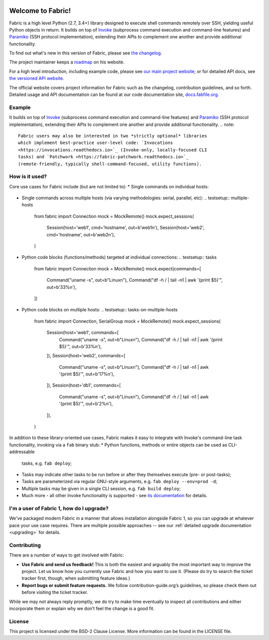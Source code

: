 |version| |python| |license| |ci| |coverage|

.. |version| image:: https://img.shields.io/pypi/v/fabric
    :target: https://pypi.org/project/fabric/
    :alt: PyPI - Package Version
.. |python| image:: https://img.shields.io/pypi/pyversions/fabric
    :target: https://pypi.org/project/fabric/
    :alt: PyPI - Python Version
.. |license| image:: https://img.shields.io/pypi/l/fabric
    :target: https://github.com/fabric/fabric/blob/main/LICENSE
    :alt: PyPI - License
.. |ci| image:: https://img.shields.io/circleci/build/github/fabric/fabric/main
    :target: https://app.circleci.com/pipelines/github/fabric/fabric
    :alt: CircleCI
.. |coverage| image:: https://img.shields.io/codecov/c/gh/fabric/fabric
    :target: https://app.codecov.io/gh/fabric/fabric
    :alt: Codecov
Welcome to Fabric!
==================

Fabric is a high level Python (2.7, 3.4+) library designed to execute shell
commands remotely over SSH, yielding useful Python objects in return. It builds
on top of `Invoke <https://pyinvoke.org>`_ (subprocess command execution and
command-line features) and `Paramiko <https://paramiko.org>`_ (SSH protocol
implementation), extending their APIs to complement one another and provide
additional functionality.

To find out what's new in this version of Fabric, please see `the changelog
<https://fabfile.org/changelog.html#{}>`_.

The project maintainer keeps a `roadmap
<https://bitprophet.org/projects#roadmap>`_ on his website.

For a high level introduction, including example code, please see
`our main project website <https://fabfile.org>`_; or for detailed API docs, see
`the versioned API website <https://docs.fabfile.org>`_.

The official website covers project information for Fabric such as the changelog,
contribution guidelines, and so forth. Detailed usage and API documentation can
be found at our code documentation site, `docs.fabfile.org
<https://docs.fabfile.org>`_.

Example
-------
.. testsetup:: opener
    mock = MockRemote()
    # NOTE: hard to get trailing whitespace in a doctest/snippet block, so we
    # just leave the 'real' newline off here too. Whatever.
    mock.expect(out=b"Linux")
.. testcleanup:: opener
    mock.stop()
.. doctest:: opener
    >>> from fabric import Connection
    >>> result = Connection('web1.example.com').run('uname -s', hide=True)
    >>> msg = "Ran {0.command!r} on {0.connection.host}, got stdout:\n{0.stdout}"
    >>> print(msg.format(result))
    Ran 'uname -s' on web1.example.com, got stdout:
    Linux
It builds on top of `Invoke <https://pyinvoke.org>`_ (subprocess command
execution and command-line features) and `Paramiko <https://paramiko.org>`_ (SSH
protocol implementation), extending their APIs to complement one another and
provide additional functionality.
.. note::
    Fabric users may also be interested in two *strictly optional* libraries
    which implement best-practice user-level code: `Invocations
    <https://invocations.readthedocs.io>`_ (Invoke-only, locally-focused CLI
    tasks) and `Patchwork <https://fabric-patchwork.readthedocs.io>`_
    (remote-friendly, typically shell-command-focused, utility functions).
How is it used?
---------------
Core use cases for Fabric include (but are not limited to):
* Single commands on individual hosts:
  .. testsetup:: single-command
  
      from fabric import Connection
      mock = MockRemote()
      mock.expect(out=b"web1")
  
  .. testcleanup:: single-command
  
      mock.stop()
  
  .. doctest:: single-command
      >>> result = Connection('web1').run('hostname')
      web1
      >>> result
      <Result cmd='hostname' exited=0>
* Single commands across multiple hosts (via varying methodologies: serial,
  parallel, etc):
  .. testsetup:: multiple-hosts
  
      from fabric import Connection
      mock = MockRemote()
      mock.expect_sessions(
          Session(host='web1', cmd='hostname', out=b'web1\n'),
          Session(host='web2', cmd='hostname', out=b'web2\n'),
      )
  
  .. testcleanup:: multiple-hosts
  
      mock.stop()
  
  .. doctest:: multiple-hosts
      >>> from fabric import SerialGroup     
      >>> result = SerialGroup('web1', 'web2').run('hostname')
      web1
      web2
      >>> # Sorting for consistency...it's a dict!
      >>> sorted(result.items())
      [(<Connection host=web1>, <Result cmd='hostname' exited=0>), ...]
* Python code blocks (functions/methods) targeted at individual connections:
  .. testsetup:: tasks
  
      from fabric import Connection
      mock = MockRemote()
      mock.expect(commands=[
          Command("uname -s", out=b"Linux\n"),
          Command("df -h / | tail -n1 | awk '{print $5}'", out=b'33%\n'),
      ])
  
  .. testcleanup:: tasks
  
      mock.stop()
  
  .. doctest:: tasks
      >>> def disk_free(c):
      ...     uname = c.run('uname -s', hide=True)
      ...     if 'Linux' in uname.stdout:
      ...         command = "df -h / | tail -n1 | awk '{print $5}'"
      ...         return c.run(command, hide=True).stdout.strip()
      ...     err = "No idea how to get disk space on {}!".format(uname)
      ...     raise Exit(err)
      ...
      >>> print(disk_free(Connection('web1')))
      33%
* Python code blocks on multiple hosts:
  .. testsetup:: tasks-on-multiple-hosts
  
      from fabric import Connection, SerialGroup
      mock = MockRemote()
      mock.expect_sessions(
        Session(host='web1', commands=[
          Command("uname -s", out=b"Linux\n"),
          Command("df -h / | tail -n1 | awk '{print $5}'", out=b'33%\n'),
        ]),
        Session(host='web2', commands=[
          Command("uname -s", out=b"Linux\n"),
          Command("df -h / | tail -n1 | awk '{print $5}'", out=b'17%\n'),
        ]),
        Session(host='db1', commands=[
          Command("uname -s", out=b"Linux\n"),
          Command("df -h / | tail -n1 | awk '{print $5}'", out=b'2%\n'),
        ]),
      )
  
  .. testcleanup:: tasks-on-multiple-hosts
  
      mock.stop()
  
  .. doctest:: tasks-on-multiple-hosts
      >>> # NOTE: Same code as above!
      >>> def disk_free(c):
      ...     uname = c.run('uname -s', hide=True)
      ...     if 'Linux' in uname.stdout:
      ...         command = "df -h / | tail -n1 | awk '{print $5}'"
      ...         return c.run(command, hide=True).stdout.strip()
      ...     err = "No idea how to get disk space on {}!".format(uname)
      ...     raise Exit(err)
      ...
      >>> for cxn in SerialGroup('web1', 'web2', 'db1'):
      ...    print("{}: {}".format(cxn, disk_free(cxn)))
      <Connection host=web1>: 33%
      <Connection host=web2>: 17%
      <Connection host=db1>: 2%
In addition to these library-oriented use cases, Fabric makes it easy to
integrate with Invoke's command-line task functionality, invoking via a ``fab``
binary stub:
* Python functions, methods or entire objects can be used as CLI-addressable
  tasks, e.g. ``fab deploy``;
* Tasks may indicate other tasks to be run before or after they themselves
  execute (pre- or post-tasks);
* Tasks are parameterized via regular GNU-style arguments, e.g. ``fab deploy
  --env=prod -d``;
* Multiple tasks may be given in a single CLI session, e.g. ``fab build
  deploy``;
* Much more - all other Invoke functionality is supported - see `its
  documentation <https://docs.pyinvoke.org>`_ for details.
I'm a user of Fabric 1, how do I upgrade?
-----------------------------------------
We've packaged modern Fabric in a manner that allows installation alongside
Fabric 1, so you can upgrade at whatever pace your use case requires. There are
multiple possible approaches -- see our :ref:`detailed upgrade documentation
<upgrading>` for details.

Contributing
------------
There are a number of ways to get involved with Fabric:

*  **Use Fabric and send us feedback!** This is both the easiest and arguably the most important way to improve the project. Let us know how you currently use Fabric and how you want to use it. (Please do try to search the ticket tracker first, though, when submitting feature ideas.)

* **Report bugs or submit feature requests.** We follow contribution-guide.org’s guidelines, so please check them out before visiting the ticket tracker.

While we may not always reply promptly, we do try to make time eventually to inspect all contributions and either incorporate them or explain why we don’t feel the change is a good fit.

License
-------
This project is licensed under the BSD-2 Clause License. 
More information can be found in the LICENSE file.

